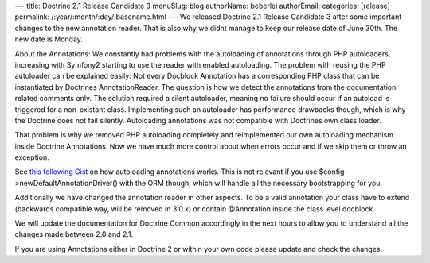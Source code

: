 ---
title: Doctrine 2.1 Release Candidate 3
menuSlug: blog
authorName: beberlei 
authorEmail: 
categories: [release]
permalink: /:year/:month/:day/:basename.html
---
We released Doctrine 2.1 Release Candidate 3 after some important
changes to the new annotation reader. That is also why we didnt
manage to keep our release date of June 30th. The new date is
Monday.

About the Annotations: We constantly had problems with the
autoloading of annotations through PHP autoloaders, increasing with
Symfony2 starting to use the reader with enabled autoloading. The
problem with reusing the PHP autoloader can be explained easily:
Not every Docblock Annotation has a corresponding PHP class that
can be instantiated by Doctrines AnnotationReader. The question is
how we detect the annotations from the documentation related
comments only. The solution required a silent autoloader, meaning
no failure should occur if an autoload is triggered for a
non-existant class. Implementing such an autoloader has performance
drawbacks though, which is why the Doctrine does not fail silently.
Autoloading annotations was not compatible with Doctrines own class
loader.

That problem is why we removed PHP autoloading completely and
reimplemented our own autoloading mechanism inside Doctrine
Annotations. Now we have much more control about when errors occur
and if we skip them or throw an exception.

See `this following Gist <https://gist.github.com/1059486>`_ on how
autoloading annotations works. This is not relevant if you use
$config->newDefaultAnnotationDriver() with the ORM though, which
will handle all the necessary bootstrapping for you.

Additionally we have changed the annotation reader in other
aspects. To be a valid annotation your class have to extend
(backwards compatible way, will be removed in 3.0.x) or contain
@Annotation inside the class level docblock.

We will update the documentation for Doctrine Common accordingly in
the next hours to allow you to understand all the changes made
between 2.0 and 2.1.

If you are using Annotations either in Doctrine 2 or within your
own code please update and check the changes.
